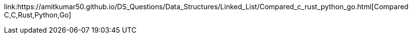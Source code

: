 :toc:
:toclevels: 6

link:https://amitkumar50.github.io/DS_Questions/Data_Structures/Linked_List/Compared_c++_rust_python_go.html[Compared C,C++,Rust,Python,Go]

